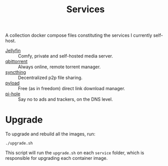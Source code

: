 #+title: Services

A collection docker compose files constituting the services I currently self-host.

- [[file:jellyfin/][Jellyfin]] :: Comfy, private and self-hosted media server.
- [[file:qbittorrent/][qbittorrent]] :: Always online, remote torrent manager.
- [[file:syncthing/][syncthing]] :: Decentralized p2p file sharing.
- [[https://pyload.net/][pyload]] :: Free (as in freedom) direct link download manager.
- [[https://pi-hole.net/][pi-hole]] :: Say no to ads and trackers, on the DNS level.

* Upgrade

To upgrade and rebuild all the images, run:

#+begin_src shell
./upgrade.sh
#+end_src

This script will run the ~upgrade.sh~ on each =service= folder, which is responsible for upgrading each container image.
